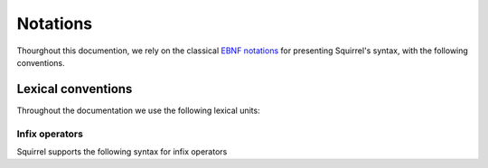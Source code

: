 =========
Notations
=========

Thourghout this documention, we rely on the classical `EBNF notations <https://en.wikipedia.org/wiki/Extended_Backus%E2%80%93Naur_form>`_ for presenting Squirrel's syntax, with the following conventions.

Lexical conventions
====================

Throughout the documentation we use the following lexical units:

.. prodn::
  natural ::= {+ 0 .. 9 }
  identifier ::= {| a .. z | A .. Z } {* {| a .. z | A .. Z | 0 .. 9 | ' } }

Infix operators
~~~~~~~~~~~~~~~

Squirrel supports the following syntax for infix operators

.. prodn::
   infix_op ::= &&
            | %|%|
            | xor
            | =>
            | <=>
            | @left_infix_op
            | @right_infix_op

.. prodn::
   left_infix_op ::= ^  { {* @infix_char} | {* 0 .. 9 } {+ @infix_char} }
   right_infix_op ::= {| + | - | * | %| | & | ~ } { {* @infix_char} | {* 0 .. 9 } {+ @infix_char} }
   infix_char ::= {| ^ | + | - | * | %| | & | ~ | < | > }
